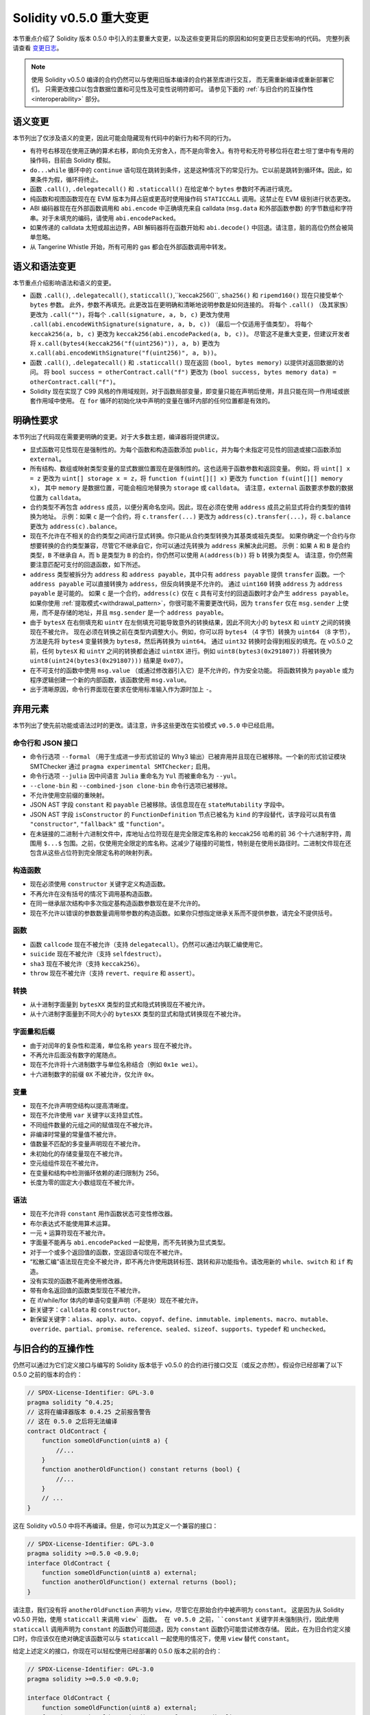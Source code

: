 ********************************
Solidity v0.5.0 重大变更
********************************

本节重点介绍了 Solidity 版本 0.5.0 中引入的主要重大变更，以及这些变更背后的原因和如何变更日志受影响的代码。
完整列表请查看 `变更日志 <https://github.com/ethereum/solidity/releases/tag/v0.5.0>`_。

.. note::
   使用 Solidity v0.5.0 编译的合约仍然可以与使用旧版本编译的合约甚至库进行交互，
   而无需重新编译或重新部署它们。 只需更改接口以包含数据位置和可见性及可变性说明符即可。
   请参见下面的 :ref:`与旧合约的互操作性 <interoperability>` 部分。

语义变更
=====================

本节列出了仅涉及语义的变更，因此可能会隐藏现有代码中的新行为和不同的行为。

* 有符号右移现在使用正确的算术右移，即向负无穷舍入，而不是向零舍入。有符号和无符号移位将在君士坦丁堡中有专用的操作码，目前由 Solidity 模拟。

* ``do...while`` 循环中的 ``continue`` 语句现在跳转到条件，这是这种情况下的常见行为。它以前是跳转到循环体。因此，如果条件为假，循环将终止。

* 函数 ``.call()``, ``.delegatecall()`` 和 ``.staticcall()`` 在给定单个 ``bytes`` 参数时不再进行填充。

* 纯函数和视图函数现在在 EVM 版本为拜占庭或更高时使用操作码 ``STATICCALL`` 调用。这禁止在 EVM 级别进行状态更改。

* ABI 编码器现在在外部函数调用和 ``abi.encode`` 中正确填充来自 calldata (``msg.data`` 和外部函数参数) 的字节数组和字符串。对于未填充的编码，请使用 ``abi.encodePacked``。

* 如果传递的 calldata 太短或超出边界，ABI 解码器将在函数开始和 ``abi.decode()`` 中回退。请注意，脏的高位仍然会被简单忽略。

* 从 Tangerine Whistle 开始，所有可用的 gas 都会在外部函数调用中转发。

语义和语法变更
==============================

本节重点介绍影响语法和语义的变更。

* 函数 ``.call()``, ``.delegatecall()``, ``staticcall()``,``keccak256()``, ``sha256()`` 和 ``ripemd160()`` 现在只接受单个 ``bytes`` 参数。
  此外，参数不再填充。此更改旨在更明确和清晰地说明参数是如何连接的。
  将每个 ``.call()`` （及其家族）更改为 ``.call("")``，将每个 ``.call(signature, a, b, c)`` 更改为使用 ``.call(abi.encodeWithSignature(signature, a, b, c))`` （最后一个仅适用于值类型）。
  将每个 ``keccak256(a, b, c)`` 更改为 ``keccak256(abi.encodePacked(a, b, c))``。
  尽管这不是重大变更，但建议开发者将 ``x.call(bytes4(keccak256("f(uint256)")), a, b)`` 更改为 ``x.call(abi.encodeWithSignature("f(uint256)", a, b))``。

* 函数 ``.call()``, ``.delegatecall()`` 和 ``.staticcall()`` 现在返回 ``(bool, bytes memory)`` 以提供对返回数据的访问。
  将 ``bool success = otherContract.call("f")`` 更改为 ``(bool success, bytes memory data) = otherContract.call("f")``。

* Solidity 现在实现了 C99 风格的作用域规则，对于函数局部变量，即变量只能在声明后使用，并且只能在同一作用域或嵌套作用域中使用。
  在 ``for`` 循环的初始化块中声明的变量在循环内部的任何位置都是有效的。

明确性要求
=========================

本节列出了代码现在需要更明确的变更。对于大多数主题，编译器将提供建议。

* 显式函数可见性现在是强制性的。为每个函数和构造函数添加 ``public``，并为每个未指定可见性的回退或接口函数添加 ``external``。

* 所有结构、数组或映射类型变量的显式数据位置现在是强制性的。这也适用于函数参数和返回变量。
  例如，将 ``uint[] x = z`` 更改为 ``uint[] storage x = z``，将 ``function f(uint[][] x)`` 更改为 ``function f(uint[][] memory x)``，
  其中 ``memory`` 是数据位置，可能会相应地替换为 ``storage`` 或 ``calldata``。
  请注意，``external`` 函数要求参数的数据位置为 ``calldata``。

* 合约类型不再包含 ``address`` 成员，以便分离命名空间。因此，现在必须在使用 ``address`` 成员之前显式将合约类型的值转换为地址。
  示例：如果 ``c`` 是一个合约，将 ``c.transfer(...)`` 更改为 ``address(c).transfer(...)``，将 ``c.balance`` 更改为 ``address(c).balance``。

* 现在不允许在不相关的合约类型之间进行显式转换。你只能从合约类型转换为其基类或祖先类型。
  如果你确定一个合约与你想要转换的合约类型兼容，尽管它不继承自它，你可以通过先转换为 ``address`` 来解决此问题。
  示例：如果 ``A`` 和 ``B`` 是合约类型，``B`` 不继承自 ``A``，而 ``b`` 是类型为 ``B`` 的合约，你仍然可以使用 ``A(address(b))`` 将 ``b`` 转换为类型 ``A``。
  请注意，你仍然需要注意匹配可支付的回退函数，如下所述。

* ``address`` 类型被拆分为 ``address`` 和 ``address payable``，其中只有 ``address payable`` 提供 ``transfer`` 函数。一个
  ``address payable`` 可以直接转换为 ``address``，但反向转换是不允许的。
  通过 ``uint160`` 转换 ``address`` 为 ``address payable`` 是可能的。
  如果 ``c`` 是一个合约，``address(c)`` 仅在 ``c`` 具有可支付的回退函数时才会产生 ``address payable``。
  如果你使用 :ref:`提取模式<withdrawal_pattern>`，你很可能不需要更改代码，因为 ``transfer`` 仅在 ``msg.sender`` 上使用，而不是存储的地址，并且 ``msg.sender`` 是一个 ``address payable``。

* 由于 ``bytesX`` 在右侧填充和 ``uintY`` 在左侧填充可能导致意外的转换结果，因此不同大小的 ``bytesX`` 和 ``uintY`` 之间的转换现在不被允许。
  现在必须在转换之前在类型内调整大小。例如，你可以将 ``bytes4`` （4 字节）转换为 ``uint64`` （8 字节），方法是先将 ``bytes4`` 变量转换为 ``bytes8``，然后再转换为 ``uint64``。
  通过 ``uint32`` 转换时会得到相反的填充。在 v0.5.0 之前，任何 ``bytesX`` 和 ``uintY`` 之间的转换都会通过 ``uint8X`` 进行。例如 ``uint8(bytes3(0x291807))`` 将被转换为 ``uint8(uint24(bytes3(0x291807)))`` 结果是 ``0x07``）。

* 在不可支付的函数中使用 ``msg.value`` （或通过修改器引入它）是不允许的，作为安全功能。
  将函数转换为 ``payable`` 或为程序逻辑创建一个新的内部函数，该函数使用 ``msg.value``。

* 出于清晰原因，命令行界面现在要求在使用标准输入作为源时加上 ``-``。

弃用元素
===================

本节列出了使先前功能或语法过时的更改。请注意，许多这些更改在实验模式 ``v0.5.0`` 中已经启用。

命令行和 JSON 接口
--------------------------------

* 命令行选项 ``--formal`` （用于生成进一步形式验证的 Why3 输出）已被弃用并且现在已被移除。一个新的形式验证模块 SMTChecker 通过 ``pragma experimental SMTChecker;`` 启用。

* 命令行选项 ``--julia`` 因中间语言 ``Julia`` 重命名为 ``Yul`` 而被重命名为 ``--yul``。

* ``--clone-bin`` 和 ``--combined-json clone-bin`` 命令行选项已被移除。

* 不允许使用空前缀的重映射。

* JSON AST 字段 ``constant`` 和 ``payable`` 已被移除。该信息现在在 ``stateMutability`` 字段中。

* JSON AST 字段 ``isConstructor`` 的 ``FunctionDefinition`` 节点已被名为 ``kind`` 的字段替代，该字段可以具有值 ``"constructor"``, ``"fallback"`` 或 ``"function"``。

* 在未链接的二进制十六进制文件中，库地址占位符现在是完全限定库名称的 keccak256 哈希的前 36 个十六进制字符，周围用 ``$...$`` 包围。之前，仅使用完全限定的库名称。这减少了碰撞的可能性，特别是在使用长路径时。二进制文件现在还包含从这些占位符到完全限定名称的映射列表。

构造函数
------------

* 现在必须使用 ``constructor`` 关键字定义构造函数。

* 不再允许在没有括号的情况下调用基构造函数。

* 在同一继承层次结构中多次指定基构造函数参数现在是不允许的。

* 现在不允许以错误的参数数量调用带参数的构造函数。如果你只想指定继承关系而不提供参数，请完全不提供括号。

函数
---------

* 函数 ``callcode`` 现在不被允许（支持 ``delegatecall``）。仍然可以通过内联汇编使用它。

* ``suicide`` 现在不被允许（支持 ``selfdestruct``）。

* ``sha3`` 现在不被允许（支持 ``keccak256``）。

* ``throw`` 现在不被允许（支持 ``revert``、``require`` 和 ``assert``）。

转换
-----------

* 从十进制字面量到 ``bytesXX`` 类型的显式和隐式转换现在不被允许。

* 从十六进制字面量到不同大小的 ``bytesXX`` 类型的显式和隐式转换现在不被允许。

字面量和后缀
---------------------

* 由于对闰年的复杂性和混淆，单位名称 ``years`` 现在不被允许。

* 不再允许后面没有数字的尾随点。

* 现在不允许将十六进制数字与单位名称结合（例如 ``0x1e wei``）。

* 十六进制数字的前缀 ``0X`` 不被允许，仅允许 ``0x``。

变量
---------

* 现在不允许声明空结构以提高清晰度。

* 现在不允许使用 ``var`` 关键字以支持显式性。

* 不同组件数量的元组之间的赋值现在不被允许。

* 非编译时常量的常量值不被允许。

* 值数量不匹配的多变量声明现在不被允许。

* 未初始化的存储变量现在不被允许。

* 空元组组件现在不被允许。

* 在变量和结构中检测循环依赖的递归限制为 256。

* 长度为零的固定大小数组现在不被允许。

语法
------

* 现在不允许将 ``constant`` 用作函数状态可变性修改器。

* 布尔表达式不能使用算术运算。

* 一元 ``+`` 运算符现在不被允许。

* 字面量不能再与 ``abi.encodePacked`` 一起使用，而不先转换为显式类型。

* 对于一个或多个返回值的函数，空返回语句现在不被允许。

* “松散汇编”语法现在完全不被允许，即不再允许使用跳转标签、跳转和非功能指令。请改用新的 ``while``、``switch`` 和 ``if`` 构造。

* 没有实现的函数不能再使用修改器。

* 带有命名返回值的函数类型现在不被允许。

* 在 if/while/for 体内的单语句变量声明（不是块）现在不被允许。

* 新关键字：``calldata`` 和 ``constructor``。

* 新保留关键字：``alias``、``apply``、``auto``、``copyof``、``define``、``immutable``、``implements``、``macro``、``mutable``、``override``、``partial``、``promise``、``reference``、``sealed``、``sizeof``、``supports``、``typedef`` 和 ``unchecked``。

.. _interoperability:

与旧合约的互操作性
=====================================

仍然可以通过为它们定义接口与编写的 Solidity 版本低于 v0.5.0 的合约进行接口交互（或反之亦然）。假设你已经部署了以下 0.5.0 之前的版本的合约：

.. code-block:: solidity

    // SPDX-License-Identifier: GPL-3.0
    pragma solidity ^0.4.25;
    // 这将在编译器版本 0.4.25 之前报告警告
    // 这在 0.5.0 之后将无法编译
    contract OldContract {
        function someOldFunction(uint8 a) {
            //...
        }
        function anotherOldFunction() constant returns (bool) {
            //...
        }
        // ...
    }

这在 Solidity v0.5.0 中将不再编译。但是，你可以为其定义一个兼容的接口：

.. code-block:: solidity

    // SPDX-License-Identifier: GPL-3.0
    pragma solidity >=0.5.0 <0.9.0;
    interface OldContract {
        function someOldFunction(uint8 a) external;
        function anotherOldFunction() external returns (bool);
    }

请注意，我们没有将 ``anotherOldFunction`` 声明为 ``view``，尽管它在原始合约中被声明为 ``constant``。
这是因为从 Solidity v0.5.0 开始，使用 ``staticcall`` 来调用 ``view` 函数。
在 v0.5.0 之前，``constant`` 关键字并未强制执行，因此使用 ``staticcall`` 调用声明为 ``constant`` 的函数仍可能回退，因为 ``constant`` 函数仍可能尝试修改存储。
因此，在为旧合约定义接口时，你应该仅在绝对确定该函数可以与 ``staticcall`` 一起使用的情况下，使用 ``view`` 替代 ``constant``。

给定上述定义的接口，你现在可以轻松使用已经部署的 0.5.0 版本之前的合约：

.. code-block:: solidity

    // SPDX-License-Identifier: GPL-3.0
    pragma solidity >=0.5.0 <0.9.0;

    interface OldContract {
        function someOldFunction(uint8 a) external;
        function anotherOldFunction() external returns (bool);
    }

    contract NewContract {
        function doSomething(OldContract a) public returns (bool) {
            a.someOldFunction(0x42);
            return a.anotherOldFunction();
        }
    }

同样，可以通过定义库的函数而不实现，并在链接时提供 0.5.0 之前版本的库地址来使用库（请参见 :ref:`commandline-compiler` 以了解如何使用命令行编译器进行链接）：

.. code-block:: solidity

    // 这将在 0.6.0 之后无法编译
    // SPDX-License-Identifier: GPL-3.0
    pragma solidity ^0.5.0;

    library OldLibrary {
        function someFunction(uint8 a) public returns(bool);
    }

    contract NewContract {
        function f(uint8 a) public returns (bool) {
            return OldLibrary.someFunction(a);
        }
    }


示例
=======

以下示例展示了一个合约及其针对 Solidity v0.5.0 的变更日志版本，包含本节中列出的一些更改。

旧版本：

.. code-block:: solidity

    // SPDX-License-Identifier: GPL-3.0
    pragma solidity ^0.4.25;
    // 这将在 0.5.0 之后无法编译

    contract OtherContract {
        uint x;
        function f(uint y) external {
            x = y;
        }
        function() payable external {}
    }

    contract Old {
        OtherContract other;
        uint myNumber;

        // 函数可变性未提供，不是错误。
        function someInteger() internal returns (uint) { return 2; }

        // 函数可见性未提供，不是错误。
        // 函数可变性未提供，不是错误。
        function f(uint x) returns (bytes) {
            // 在这个版本中，变量是可以的。
            var z = someInteger();
            x += z;
            // 抛出在这个版本中是可以的。
            if (x > 100)
                throw;
            bytes memory b = new bytes(x);
            y = -3 >> 1;
            // y == -1（错误，应该是 -2）
            do {
                x += 1;
                if (x > 10) continue;
                // 'Continue' 会导致无限循环。
            } while (x < 11);
            // 调用只返回一个布尔值。
            bool success = address(other).call("f");
            if (!success)
                revert();
            else {
                // 局部变量可以在使用后声明。
                int y;
            }
            return b;
        }

        // 对于 'arr' 不需要显式数据位置
        function g(uint[] arr, bytes8 x, OtherContract otherContract) public {
            otherContract.transfer(1 ether);

            // 由于 uint32（4 字节）小于 bytes8（8 字节）， x 的前 4 字节将丢失。
            // 这可能导致意外行为，因为 bytesX 是右填充的。
            uint32 y = uint32(x);
            myNumber += y + msg.value;
        }
    }

新版本：

.. code-block:: solidity

    // SPDX-License-Identifier: GPL-3.0
    pragma solidity ^0.5.0;
    // 这将在 0.6.0 之后无法编译

    contract OtherContract {
        uint x;
        function f(uint y) external {
            x = y;
        }
        function() payable external {}
    }

    contract New {
        OtherContract other;
        uint myNumber;

        // 必须指定函数可变性。
        function someInteger() internal pure returns (uint) { return 2; }

        // 必须指定函数可见性。
        // 必须指定函数可变性。
        function f(uint x) public returns (bytes memory) {
            // 现在必须显式给出类型。
            uint z = someInteger();
            x += z;
            // 抛出现在是不允许的。
            require(x <= 100);
            int y = -3 >> 1;
            require(y == -2);
            do {
                x += 1;
                if (x > 10) continue;
                // 'Continue' 跳转到下面的条件。
            } while (x < 11);

            // 调用返回 (bool, bytes)。
            // 必须指定数据位置。
            (bool success, bytes memory data) = address(other).call("f");
            if (!success)
                revert();
            return data;
        }

        using AddressMakePayable for address;
        // 'arr' 的数据位置必须指定
        function g(uint[] memory /* arr */, bytes8 x, OtherContract otherContract, address unknownContract) public payable {
            // 'otherContract.transfer' 未提供。
            // 由于 'OtherContract' 的代码是已知的并且有回退
            // 函数，address(otherContract) 的类型是 'address payable'。
            address(otherContract).transfer(1 ether);

            // 'unknownContract.transfer' 未提供。
            // 'address(unknownContract).transfer' 未提供
            // 因为 'address(unknownContract)' 不是 'address payable'。
            // 如果函数接受一个接收资金的 'address'，你可以通过 'uint160' 转换为 'address payable'。
            // 注意：这不推荐，应该尽可能使用显式类型 'address payable'。
            // 为了增加清晰度，我们建议使用库来进行转换（在本示例合约后提供）。
            address payable addr = unknownContract.makePayable();
            require(addr.send(1 ether));

            // 由于 uint32（4 字节）小于 bytes8（8 字节），不允许转换。
            // 我们需要先转换为相同的大小：
            bytes4 x4 = bytes4(x); // 填充发生在右侧
            uint32 y = uint32(x4); // 转换是一致的
            // 'msg.value' 不能在 'non-payable' 函数中使用。
            // 我们需要使函数可支付
            myNumber += y + msg.value;
        }
    }

    // 我们可以定义一个库来显式地将 ``address`` 转换为 ``address payable`` 作为解决方法。
    library AddressMakePayable {
        function makePayable(address x) internal pure returns (address payable) {
            return address(uint160(x));
        }
    }